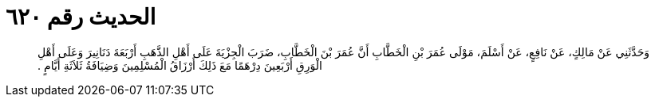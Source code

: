 
= الحديث رقم ٦٢٠

[quote.hadith]
وَحَدَّثَنِي عَنْ مَالِكٍ، عَنْ نَافِعٍ، عَنْ أَسْلَمَ، مَوْلَى عُمَرَ بْنِ الْخَطَّابِ أَنَّ عُمَرَ بْنَ الْخَطَّابِ، ضَرَبَ الْجِزْيَةَ عَلَى أَهْلِ الذَّهَبِ أَرْبَعَةَ دَنَانِيرَ وَعَلَى أَهْلِ الْوَرِقِ أَرْبَعِينَ دِرْهَمًا مَعَ ذَلِكَ أَرْزَاقُ الْمُسْلِمِينَ وَضِيَافَةُ ثَلاَثَةِ أَيَّامٍ ‏.‏